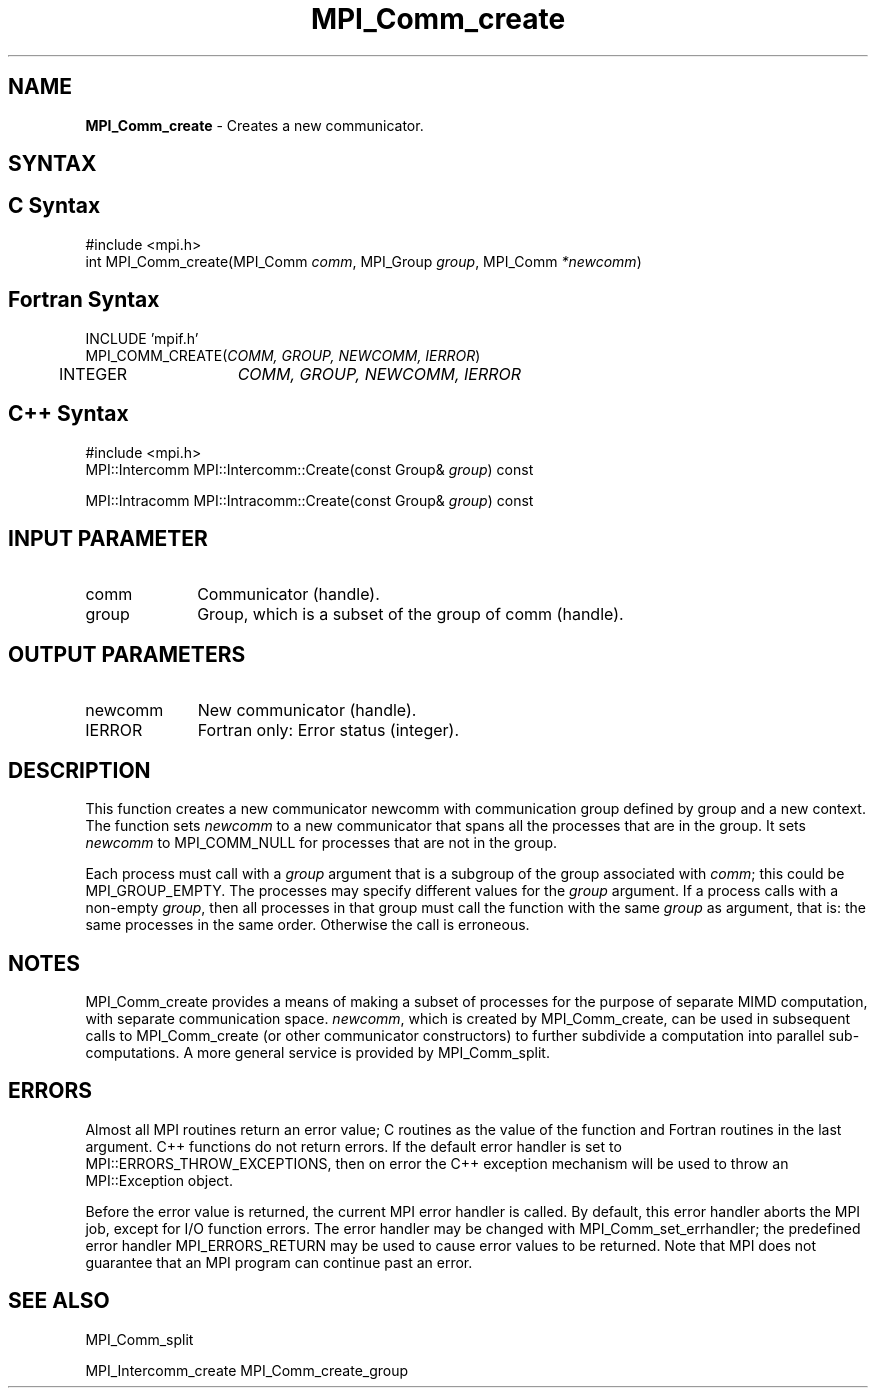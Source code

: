 .\" -*- nroff -*-
.\" Copyright 2013 Los Alamos National Security, LLC. All rights reserved.
.\" Copyright 2010 Cisco Systems, Inc.  All rights reserved.
.\" Copyright 2006-2008 Sun Microsystems, Inc.
.\" Copyright (c) 1996 Thinking Machines Corporation
.\" $COPYRIGHT$
.TH MPI_Comm_create 3 "Dec 19, 2014" "1.8.4" "Open MPI"
.SH NAME
\fBMPI_Comm_create\fP \- Creates a new communicator.

.SH SYNTAX
.ft R
.SH C Syntax
.nf
#include <mpi.h>
int MPI_Comm_create(MPI_Comm \fIcomm\fP, MPI_Group\fI group\fP, MPI_Comm\fI *newcomm\fP)

.fi
.SH Fortran Syntax
.nf
INCLUDE 'mpif.h'
MPI_COMM_CREATE(\fICOMM, GROUP, NEWCOMM, IERROR\fP)
	INTEGER	\fICOMM, GROUP, NEWCOMM, IERROR\fP

.fi
.SH C++ Syntax
.nf
#include <mpi.h>
MPI::Intercomm MPI::Intercomm::Create(const Group& \fIgroup\fP) const

MPI::Intracomm MPI::Intracomm::Create(const Group& \fIgroup\fP) const

.fi
.SH INPUT PARAMETER
.ft R
.TP 1i
comm
Communicator (handle).
.TP 1i
group
Group, which is a subset of the group of comm (handle).

.SH OUTPUT PARAMETERS
.ft R
.TP 1i
newcomm
New communicator (handle).
.ft R
.TP 1i
IERROR
Fortran only: Error status (integer). 

.SH DESCRIPTION
.ft R
This function creates a new communicator newcomm with communication
group defined by group and a new context. The function sets
\fInewcomm\fR to a new communicator that spans all the processes that
are in the group.  It sets \fInewcomm\fR to MPI_COMM_NULL for
processes that are not in the group.  

Each process must call with a \fIgroup\fR argument that is a subgroup
of the group associated with \fIcomm\fR; this could be
MPI_GROUP_EMPTY. The processes may specify different values for the
\fIgroup\fR argument. If a process calls with a non-empty \fIgroup\fR,
then all processes in that group must call the function with the same
\fIgroup\fR as argument, that is: the same processes in the same
order. Otherwise the call is erroneous.
.sp
.LP

.SH NOTES
MPI_Comm_create provides a means of making a subset of processes for the purpose of separate MIMD computation, with separate communication space. \fInewcomm\fR, which is created by MPI_Comm_create, can be used in subsequent calls to MPI_Comm_create (or other communicator constructors) to further subdivide a computation into parallel sub-computations. A more general service is provided by MPI_Comm_split. 

.SH ERRORS
Almost all MPI routines return an error value; C routines as the value of the function and Fortran routines in the last argument. C++ functions do not return errors. If the default error handler is set to MPI::ERRORS_THROW_EXCEPTIONS, then on error the C++ exception mechanism will be used to throw an MPI::Exception object.
.sp
Before the error value is returned, the current MPI error handler is
called. By default, this error handler aborts the MPI job, except for I/O function errors. The error handler may be changed with MPI_Comm_set_errhandler; the predefined error handler MPI_ERRORS_RETURN may be used to cause error values to be returned. Note that MPI does not guarantee that an MPI program can continue past an error.  

.SH SEE ALSO
.ft R
.sp
MPI_Comm_split
.sp
MPI_Intercomm_create
MPI_Comm_create_group
